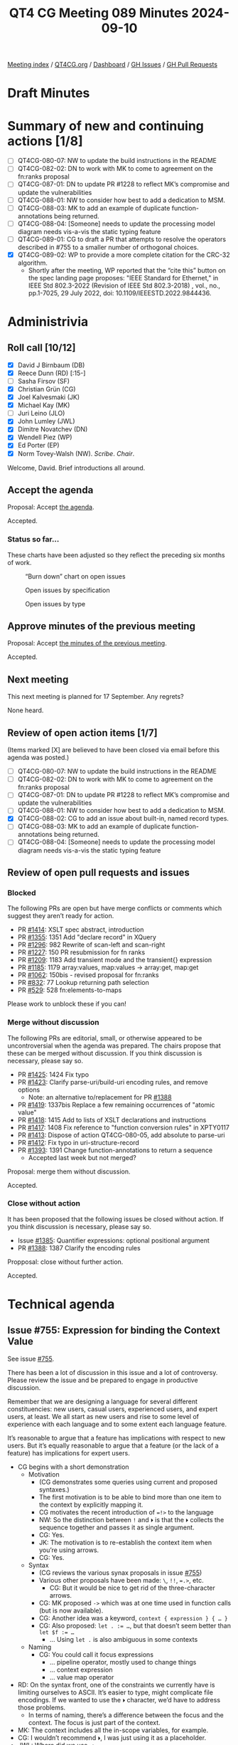 :PROPERTIES:
:ID:       9D820370-B8D7-47A1-AD7B-969C7F811611
:END:
#+title: QT4 CG Meeting 089 Minutes 2024-09-10
#+author: Norm Tovey-Walsh
#+filetags: :qt4cg:
#+options: html-style:nil h:6 toc:nil
#+html_head: <link rel="stylesheet" type="text/css" href="/meeting/css/htmlize.css"/>
#+html_head: <link rel="stylesheet" type="text/css" href="../../../css/style.css"/>
#+html_head: <link rel="shortcut icon" href="/img/QT4-64.png" />
#+html_head: <link rel="apple-touch-icon" sizes="64x64" href="/img/QT4-64.png" type="image/png" />
#+html_head: <link rel="apple-touch-icon" sizes="76x76" href="/img/QT4-76.png" type="image/png" />
#+html_head: <link rel="apple-touch-icon" sizes="120x120" href="/img/QT4-120.png" type="image/png" />
#+html_head: <link rel="apple-touch-icon" sizes="152x152" href="/img/QT4-152.png" type="image/png" />
#+options: author:nil email:nil creator:nil timestamp:nil
#+startup: showall

[[../][Meeting index]] / [[https://qt4cg.org][QT4CG.org]] / [[https://qt4cg.org/dashboard][Dashboard]] / [[https://github.com/qt4cg/qtspecs/issues][GH Issues]] / [[https://github.com/qt4cg/qtspecs/pulls][GH Pull Requests]]

#+TOC: headlines 6

* Draft Minutes
:PROPERTIES:
:unnumbered: t
:CUSTOM_ID: minutes
:END:

* Summary of new and continuing actions [1/8]
:PROPERTIES:
:unnumbered: t
:CUSTOM_ID: new-actions
:END:

+ [ ] QT4CG-080-07: NW to update the build instructions in the README
+ [ ] QT4CG-082-02: DN to work with MK to come to agreement on the fn:ranks proposal
+ [ ] QT4CG-087-01: DN to update PR #1228 to reflect MK’s compromise and update the vulnerabilities
+ [ ] QT4CG-088-01: NW to consider how best to add a dedication to MSM.
+ [ ] QT4CG-088-03: MK to add an example of duplicate function-annotations being returned.
+ [ ] QT4CG-088-04: [Someone] needs to update the processing model diagram needs vis-a-vis the static typing feature
+ [ ] QT4CG-089-01: CG to draft a PR that attempts to resolve the operators described in #755 to a smaller number of orthogonal choices.
+ [X] QT4CG-089-02: WP to provide a more complete citation for the CRC-32 algorithm.
  + Shortly after the meeting, WP reported that the “cite this” button on the
    spec landing page proposes: "IEEE Standard for Ethernet," in IEEE Std
    802.3-2022 (Revision of IEEE Std 802.3-2018) , vol., no., pp.1-7025, 29 July
    2022, doi: 10.1109/IEEESTD.2022.9844436.

* Administrivia
:PROPERTIES:
:CUSTOM_ID: administrivia
:END:

** Roll call [10/12]
:PROPERTIES:
:CUSTOM_ID: roll-call
:END:

+ [X] David J Birnbaum (DB)
+ [X] Reece Dunn (RD) [:15-]
+ [ ] Sasha Firsov (SF)
+ [X] Christian Grün (CG)
+ [X] Joel Kalvesmaki (JK)
+ [X] Michael Kay (MK)
+ [ ] Juri Leino (JLO)
+ [X] John Lumley (JWL)
+ [X] Dimitre Novatchev (DN)
+ [X] Wendell Piez (WP)
+ [X] Ed Porter (EP)
+ [X] Norm Tovey-Walsh (NW). /Scribe/. /Chair/.

Welcome, David. Brief introductions all around.

** Accept the agenda
:PROPERTIES:
:CUSTOM_ID: agenda
:END:

Proposal: Accept [[../../agenda/2024/09-10.html][the agenda]].

Accepted.

*** Status so far…
:PROPERTIES:
:CUSTOM_ID: so-far
:END:

These charts have been adjusted so they reflect the preceding six months of work.

#+CAPTION: “Burn down” chart on open issues
#+NAME:   fig:open-issues
[[./issues-open-2024-09-10.png]]

#+CAPTION: Open issues by specification
#+NAME:   fig:open-issues-by-spec
[[./issues-by-spec-2024-09-10.png]]

#+CAPTION: Open issues by type
#+NAME:   fig:open-issues-by-type
[[./issues-by-type-2024-09-10.png]]

** Approve minutes of the previous meeting
:PROPERTIES:
:CUSTOM_ID: approve-minutes
:END:

Proposal: Accept [[../../minutes/2024/09-03.html][the minutes of the previous meeting]].

Accepted.

** Next meeting
:PROPERTIES:
:CUSTOM_ID: next-meeting
:END:

This next meeting is planned for 17 September. Any regrets?

None heard.

** Review of open action items [1/7]
:PROPERTIES:
:CUSTOM_ID: open-actions
:END:

(Items marked [X] are believed to have been closed via email before
this agenda was posted.)

+ [ ] QT4CG-080-07: NW to update the build instructions in the README
+ [ ] QT4CG-082-02: DN to work with MK to come to agreement on the fn:ranks proposal
+ [ ] QT4CG-087-01: DN to update PR #1228 to reflect MK’s compromise and update the vulnerabilities
+ [ ] QT4CG-088-01: NW to consider how best to add a dedication to MSM.
+ [X] QT4CG-088-02: CG to add an issue about built-in, named record types.
+ [ ] QT4CG-088-03: MK to add an example of duplicate function-annotations being returned.
+ [ ] QT4CG-088-04: [Someone] needs to update the processing model diagram needs vis-a-vis the static typing feature

** Review of open pull requests and issues
:PROPERTIES:
:CUSTOM_ID: open-pull-requests
:END:

*** Blocked
:PROPERTIES:
:CUSTOM_ID: blocked
:END:

The following PRs are open but have merge conflicts or comments which
suggest they aren’t ready for action.

+ PR [[https://qt4cg.org/dashboard/#pr-1414][#1414]]: XSLT spec abstract, introduction
+ PR [[https://qt4cg.org/dashboard/#pr-1355][#1355]]: 1351 Add "declare record" in XQuery
+ PR [[https://qt4cg.org/dashboard/#pr-1296][#1296]]: 982 Rewrite of scan-left and scan-right
+ PR [[https://qt4cg.org/dashboard/#pr-1227][#1227]]: 150 PR resubmission for fn ranks
+ PR [[https://qt4cg.org/dashboard/#pr-1209][#1209]]: 1183 Add transient mode and the transient{} expression
+ PR [[https://qt4cg.org/dashboard/#pr-1185][#1185]]: 1179 array:values, map:values → array:get, map:get
+ PR [[https://qt4cg.org/dashboard/#pr-1062][#1062]]: 150bis - revised proposal for fn:ranks
+ PR [[https://qt4cg.org/dashboard/#pr-832][#832]]: 77 Lookup returning path selection
+ PR [[https://qt4cg.org/dashboard/#pr-529][#529]]: 528 fn:elements-to-maps

Please work to unblock these if you can!

*** Merge without discussion
:PROPERTIES:
:CUSTOM_ID: merge-without-discussion
:END:

The following PRs are editorial, small, or otherwise appeared to be
uncontroversial when the agenda was prepared. The chairs propose that
these can be merged without discussion. If you think discussion is
necessary, please say so.

+ PR [[https://qt4cg.org/dashboard/#pr-1425][#1425]]: 1424 Fix typo
+ PR [[https://qt4cg.org/dashboard/#pr-1423][#1423]]: Clarify parse-uri/build-uri encoding rules, and remove options
  + Note: an alternative to/replacement for PR [[https://qt4cg.org/dashboard/#pr-1388][#1388]] 
+ PR [[https://qt4cg.org/dashboard/#pr-1419][#1419]]: 1337bis Replace a few remaining occurrences of "atomic value"
+ PR [[https://qt4cg.org/dashboard/#pr-1418][#1418]]: 1415 Add to lists of XSLT declarations and instructions
+ PR [[https://qt4cg.org/dashboard/#pr-1417][#1417]]: 1408 Fix reference to "function conversion rules" in XPTY0117
+ PR [[https://qt4cg.org/dashboard/#pr-1413][#1413]]: Dispose of action QT4CG-080-05, add absolute to parse-uri
+ PR [[https://qt4cg.org/dashboard/#pr-1412][#1412]]: Fix typo in uri-structure-record
+ PR [[https://qt4cg.org/dashboard/#pr-1393][#1393]]: 1391 Change function-annotations to return a sequence
  + Accepted last week but not merged?

Proposal: merge them without discussion.

Accepted.

*** Close without action
:PROPERTIES:
:CUSTOM_ID: close-without-action
:END:

It has been proposed that the following issues be closed without action.
If you think discussion is necessary, please say so.

+ Issue [[https://github.com/qt4cg/qtspecs/issues/1385][#1385]]: Quantifier expressions: optional positional argument
+ PR [[https://qt4cg.org/dashboard/#pr-1388][#1388]]: 1387 Clarify the encoding rules

Propposal: close without further action.

Accepted.

* Technical agenda
:PROPERTIES:
:CUSTOM_ID: technical-agenda
:END:

** Issue #755: Expression for binding the Context Value
:PROPERTIES:
:CUSTOM_ID: issue-755
:END:
See issue [[https://github.com/qt4cg/qtspecs/issues/755][#755]].

There has been a lot of discussion in this issue and a lot of controversy.
Please review the issue and be prepared to engage in productive discussion.

Remember that we are designing a language for several different constituencies:
new users, casual users, experienced users, and expert users, at least. We all
start as new users and rise to some level of experience with each language and
to some extent each language feature.

It’s reasonable to argue that a feature has implications with respect to new
users. But it’s equally reasonable to argue that a feature (or the lack of a
feature) has implications for expert users.

+ CG begins with a short demonstration
  + Motivation
    + (CG demonstrates some queries using current and proposed syntaxes.)
    + The first motivation is to be able to bind more than one item to the
      context by explicitly mapping it.
    + CG motivates the recent introduction of ~=!>~ to the language
    + NW: So the distinction between ~!~ and ~⏵~ is that the ~⏵~ collects the
      sequence together and passes it as single argument.
    + CG: Yes.
    + JK: The motivation is to re-establish the context item when you’re using arrows.
    + CG: Yes.
  + Syntax
    + (CG reviews the various synax proposals in issue [[https://github.com/qt4cg/qtspecs/issues/755][#755]])
    + Various other proposals have been made: ~\~, ~!!~, ~=.>~, etc.
      + CG: But it would be nice to get rid of the three-character arrows.
    + CG: MK proposed ~->~ which was at one time used in function calls (but is
      now available).
    + CG: Another idea was a keyword, ~context { expression } { … }~
    + CG: Also proposed: ~let . := …~, but that doesn’t seem better than ~let $f := …~
      + … Using ~let .~ is also ambiguous in some contexts
  + Naming
    + CG: You could call it focus expressions
      + … pipeline operator, mostly used to change things
      + … context expression
      + … value map operator

+ RD: On the syntax front, one of the constraints we currently have is limiting
  ourselves to ASCII. It’s easier to type, might complicate file encodings.
  If we wanted to use the ~⏵~ character, we’d have to address those problems.
  + In terms of naming, there’s a difference between the focus and the context.
    The focus is just part of the context.
+ MK: The context includes all the in-scope variables, for example.
+ CG: I wouldn’t recommend ~⏵~, I was just using it as a placeholder.
+ JWL: Where did we use ~->~. 
+ CG: We experimented with it in function calls, but don’t use it any more.
+ JWL: Using ~=>~ for the context value and ~->~ for the context item would have some appeal.
+ JK: The first alternative was binding with ~let~. I sort of do that automatically.
  + … The third option, gets to mapping arrow which I often think of as the
    for-each operator. It’s equivalent in a more verbose way would be a ~for~ loop.
  + … Those are all in ~ExprSingle~
  + … Sometimes I’ve wanted to change the context in other places.
  + … I think if we have a shortcut sytax, we should have a more verbose alternative.
  + … It would be nice to be able to rebind the context for any single expression.
  + … What if we just introduce a keyword in front of any ~ExprSingle~ that let
    you declare a context?
  + … You then have a verbal mechanism that can do more than we can do with the
    short cut syntaxes.
+ CG: I like the idea of having two ways to do this would be good.
+ JK: To piggy back on that, I don’t begruge anyone using the shortcut syntaxes,
  I just don’t tend to do it. I often use the for expression instead of the
  mapping arrow, for example.
+ MK: Going to motivation, I think there are two primary use cases: setting the
  context value for evaluating something and the other is thinking of it more as
  a pipeline. It’s convenient if you’re writing a pipeline that you don’t have
  to introduce variables. People don’t think of it that way, but path
  expressions work this say, each “/” binds the context for part of the path.
  + … So path expressions are a kind of a pipeline.
  + … I think the important use case is the pipeline one; it’s more general and
    embraces the two-step one.
  + … Thinking of it as a pipeline makes it natural to me to use some sort of arrow operator.
  + … If we can that arrow operator to replace the current ~=!>~, then great.
  + … JK’s proposal using context syntax gets quite complicated when you nest it.
  + … Grammatically, I doubt that it works unless you have braces as delimiters.
  + … Two adjacent expressions without an operator in between is always
    problematic.
  + … I’m disinclined to provide multiple ways to do it. I think that’s a
    problem for us.
+ RD: There’s a “with” syntax for def…
+ MK: Nope, that’s gone.
+ RD: If we did introduce this, that would fit in naturally.
  + … A ~return~ keyword would also be an alternative to brace delimiters.
+ DN: I think that we’re putting the cart before the horse. We’re talking about
  syntax, but I don’t even agree that this is even necessary.
  + … We know it isn’t necessary because we have other ways of doing things.
  + … In the comment thread, I demonstrated how to use the arrow operator to
    replace two of the examples.
  + … Before talking about other things, we need better motivation.
  + … Using ~.~ in some subexpressions as the context item and in others as a
    “context sequence” is very, very confusing.
  + … I think this is not just about novices. Lots of commenters found it confusing.
    Liam, for example, expressed concern about using ~.~ in different senses.
  + … What solutions are there? One is not to do anything. We also have the
    function ~fn:chain~ that can be used to make chains.
  + … The one use case that seems unavoidable is when the context value is not
    the first argument. We can have a function called ~flip~ that reorders
    function arguments. arguments. Then all you need is the arrow operator.
  + … If someone really wants ways to make expressions more complicated, then I
    think we should use a different variable not ~.~. Maybe ~$$something~, for example.
+ MK: DN has raised the question of whether our decision to generalize the
  context value a year ago was a good idea. I have mixed feelings about it. I
  don’t like going backwards to revisit decisions that we’ve made. But sometimes
  it’s necessary.
  + … If we stick with the decision to generalize the context value, and it is
    useful for things like array filtering. The generalization of the context
    value was motivated in part by that desire.
  + … If we keep that, then we do need a way to set the context value. Otherwise
    it’s a large gap in the language.
+ DN: I agree with MK. It’s obviously confusing to use ~.~ in these different
  ways. If we need something for a value, use ~$$~ instead. The ~.~ has been an
  /item/ for three versions of XPath.
+ CG: I’ve used the syntax ~declare context value := 1 to 5~ to declare
  sequences to the context item for a long time. In a database context, it makes
  a lot of sense to bind a collection. For users it often doesn’t matter if
  thousands of items are stored in 1 document or many. No one has expressed any
  confusion about having ~.~ address multiple documents.
+ NW: Could we have a proposal that really addresses the orthogonality of ~=!>~, ~!~, etc.
+ CG: I could do a pull request that makes a stab at it.
+ MK: I think that’s a good idea.

ACTION QT4CG-089-01: CG to draft a PR that attempts to resolve the operators described in #755 to a smaller number of orthogonal choices.

** PR #1360: 1348 Some grammar simplifications
:PROPERTIES:
:CUSTOM_ID: pr-1360
:END:
See PR [[https://qt4cg.org/dashboard/#pr-1360][#1360]]

MK introduces the PR.

+ MK: This purely does some syntax refactoring to avoid some duplicated productions.
  + … The key changes are in the EBNF appendix.
  + … It doesn’t change the syntax, it just removes some duplicated productions.
  + … Some things that just served as a comma separated list have been inlined.
  + … etc.
+ JWL: If this PR goes through, I’ll try before the next meeting to run some
  tests in my iXML grammar.

Proposal: accept this PR.

Accepted.


** PR #1428: 1426 Add notes on endianness of CRC-32
:PROPERTIES:
:CUSTOM_ID: pr-1428
:END:
See PR [[https://qt4cg.org/dashboard/#pr-1428][#1428]]

MK introduces the PR.

+ MK: This just adds a note that this function always returns its result in
  big-endian order. If libraries return it in little-ending, implementors should beware.
+ WP: I think I found the relevant citation, but it’s a big, restricted document.
+ MK: A useful non-normative citation might be better.
+ MK: We had this problem with regular expressions, it’s hard to find a definitive citation.
  + … I’ve left the question of the citation open for the moment.

Some more discussion of the citation to the big IEEE document.

ACTION QT4CG-089-02: WP to provide a more complete citation for the CRC-32 algorithm.

Proposal: accept this PR.

Accepted.

* Any other business
:PROPERTIES:
:CUSTOM_ID: any-other-business
:END:

+ None heard

* Adjourned
:PROPERTIES:
:CUSTOM_ID: adjourned
:END:
